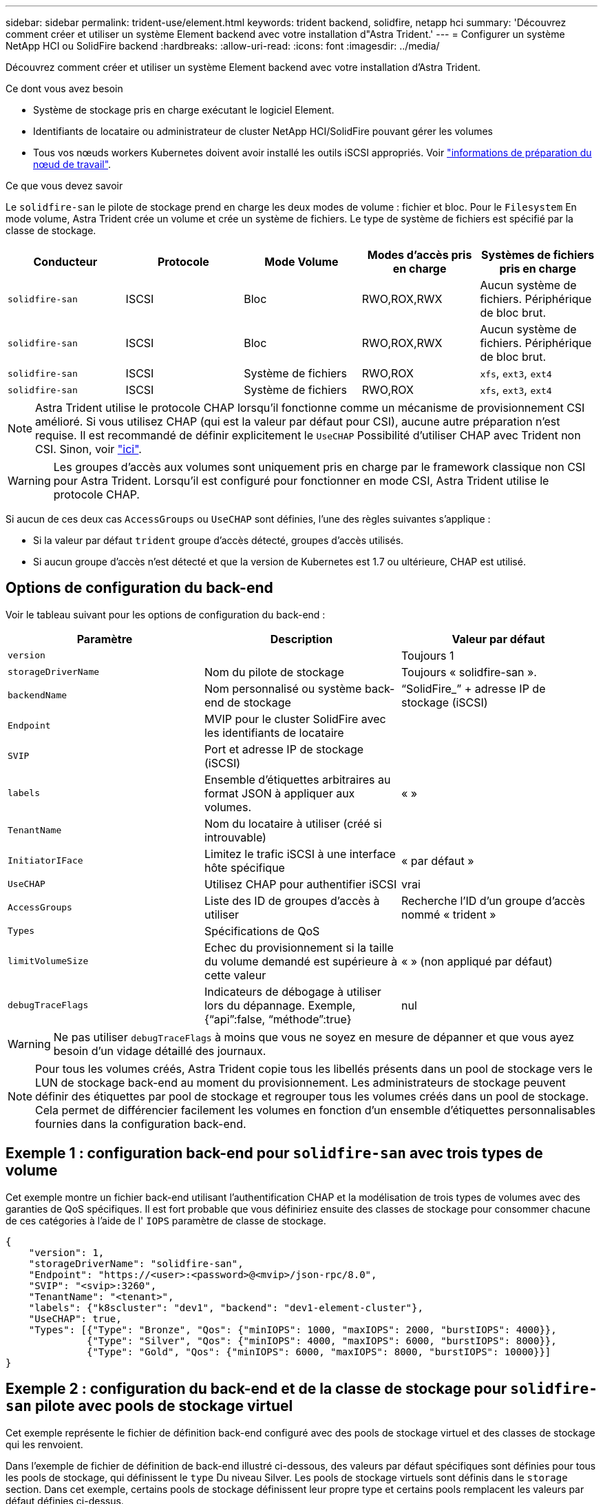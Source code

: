 ---
sidebar: sidebar 
permalink: trident-use/element.html 
keywords: trident backend, solidfire, netapp hci 
summary: 'Découvrez comment créer et utiliser un système Element backend avec votre installation d"Astra Trident.' 
---
= Configurer un système NetApp HCI ou SolidFire backend
:hardbreaks:
:allow-uri-read: 
:icons: font
:imagesdir: ../media/


Découvrez comment créer et utiliser un système Element backend avec votre installation d'Astra Trident.

.Ce dont vous avez besoin
* Système de stockage pris en charge exécutant le logiciel Element.
* Identifiants de locataire ou administrateur de cluster NetApp HCI/SolidFire pouvant gérer les volumes
* Tous vos nœuds workers Kubernetes doivent avoir installé les outils iSCSI appropriés. Voir link:../trident-use/worker-node-prep.html["informations de préparation du nœud de travail"^].


.Ce que vous devez savoir
Le `solidfire-san` le pilote de stockage prend en charge les deux modes de volume : fichier et bloc. Pour le `Filesystem` En mode volume, Astra Trident crée un volume et crée un système de fichiers. Le type de système de fichiers est spécifié par la classe de stockage.

[cols="5"]
|===
| Conducteur | Protocole | Mode Volume | Modes d'accès pris en charge | Systèmes de fichiers pris en charge 


| `solidfire-san`  a| 
ISCSI
 a| 
Bloc
 a| 
RWO,ROX,RWX
 a| 
Aucun système de fichiers. Périphérique de bloc brut.



| `solidfire-san`  a| 
ISCSI
 a| 
Bloc
 a| 
RWO,ROX,RWX
 a| 
Aucun système de fichiers. Périphérique de bloc brut.



| `solidfire-san`  a| 
ISCSI
 a| 
Système de fichiers
 a| 
RWO,ROX
 a| 
`xfs`, `ext3`, `ext4`



| `solidfire-san`  a| 
ISCSI
 a| 
Système de fichiers
 a| 
RWO,ROX
 a| 
`xfs`, `ext3`, `ext4`

|===

NOTE: Astra Trident utilise le protocole CHAP lorsqu'il fonctionne comme un mécanisme de provisionnement CSI amélioré. Si vous utilisez CHAP (qui est la valeur par défaut pour CSI), aucune autre préparation n'est requise. Il est recommandé de définir explicitement le `UseCHAP` Possibilité d'utiliser CHAP avec Trident non CSI. Sinon, voir link:../trident-concepts/vol-access-groups.html["ici"^].


WARNING: Les groupes d'accès aux volumes sont uniquement pris en charge par le framework classique non CSI pour Astra Trident. Lorsqu'il est configuré pour fonctionner en mode CSI, Astra Trident utilise le protocole CHAP.

Si aucun de ces deux cas `AccessGroups` ou `UseCHAP` sont définies, l'une des règles suivantes s'applique :

* Si la valeur par défaut `trident` groupe d'accès détecté, groupes d'accès utilisés.
* Si aucun groupe d'accès n'est détecté et que la version de Kubernetes est 1.7 ou ultérieure, CHAP est utilisé.




== Options de configuration du back-end

Voir le tableau suivant pour les options de configuration du back-end :

[cols="3"]
|===
| Paramètre | Description | Valeur par défaut 


| `version` |  | Toujours 1 


| `storageDriverName` | Nom du pilote de stockage | Toujours « solidfire-san ». 


| `backendName` | Nom personnalisé ou système back-end de stockage | “SolidFire_” + adresse IP de stockage (iSCSI) 


| `Endpoint` | MVIP pour le cluster SolidFire avec les identifiants de locataire |  


| `SVIP` | Port et adresse IP de stockage (iSCSI) |  


| `labels` | Ensemble d'étiquettes arbitraires au format JSON à appliquer aux volumes. | « » 


| `TenantName` | Nom du locataire à utiliser (créé si introuvable) |  


| `InitiatorIFace` | Limitez le trafic iSCSI à une interface hôte spécifique | « par défaut » 


| `UseCHAP` | Utilisez CHAP pour authentifier iSCSI | vrai 


| `AccessGroups` | Liste des ID de groupes d'accès à utiliser | Recherche l'ID d'un groupe d'accès nommé « trident » 


| `Types` | Spécifications de QoS |  


| `limitVolumeSize` | Echec du provisionnement si la taille du volume demandé est supérieure à cette valeur | « » (non appliqué par défaut) 


| `debugTraceFlags` | Indicateurs de débogage à utiliser lors du dépannage. Exemple, {“api”:false, “méthode”:true} | nul 
|===

WARNING: Ne pas utiliser `debugTraceFlags` à moins que vous ne soyez en mesure de dépanner et que vous ayez besoin d'un vidage détaillé des journaux.


NOTE: Pour tous les volumes créés, Astra Trident copie tous les libellés présents dans un pool de stockage vers le LUN de stockage back-end au moment du provisionnement. Les administrateurs de stockage peuvent définir des étiquettes par pool de stockage et regrouper tous les volumes créés dans un pool de stockage. Cela permet de différencier facilement les volumes en fonction d'un ensemble d'étiquettes personnalisables fournies dans la configuration back-end.



== Exemple 1 : configuration back-end pour `solidfire-san` avec trois types de volume

Cet exemple montre un fichier back-end utilisant l'authentification CHAP et la modélisation de trois types de volumes avec des garanties de QoS spécifiques. Il est fort probable que vous définiriez ensuite des classes de stockage pour consommer chacune de ces catégories à l'aide de l' `IOPS` paramètre de classe de stockage.

[listing]
----
{
    "version": 1,
    "storageDriverName": "solidfire-san",
    "Endpoint": "https://<user>:<password>@<mvip>/json-rpc/8.0",
    "SVIP": "<svip>:3260",
    "TenantName": "<tenant>",
    "labels": {"k8scluster": "dev1", "backend": "dev1-element-cluster"},
    "UseCHAP": true,
    "Types": [{"Type": "Bronze", "Qos": {"minIOPS": 1000, "maxIOPS": 2000, "burstIOPS": 4000}},
              {"Type": "Silver", "Qos": {"minIOPS": 4000, "maxIOPS": 6000, "burstIOPS": 8000}},
              {"Type": "Gold", "Qos": {"minIOPS": 6000, "maxIOPS": 8000, "burstIOPS": 10000}}]
}
----


== Exemple 2 : configuration du back-end et de la classe de stockage pour `solidfire-san` pilote avec pools de stockage virtuel

Cet exemple représente le fichier de définition back-end configuré avec des pools de stockage virtuel et des classes de stockage qui les renvoient.

Dans l'exemple de fichier de définition de back-end illustré ci-dessous, des valeurs par défaut spécifiques sont définies pour tous les pools de stockage, qui définissent le `type` Du niveau Silver. Les pools de stockage virtuels sont définis dans le `storage` section. Dans cet exemple, certains pools de stockage définissent leur propre type et certains pools remplacent les valeurs par défaut définies ci-dessus.

[listing]
----
{
    "version": 1,
    "storageDriverName": "solidfire-san",
    "Endpoint": "https://<user>:<password>@<mvip>/json-rpc/8.0",
    "SVIP": "<svip>:3260",
    "TenantName": "<tenant>",
    "UseCHAP": true,
    "Types": [{"Type": "Bronze", "Qos": {"minIOPS": 1000, "maxIOPS": 2000, "burstIOPS": 4000}},
              {"Type": "Silver", "Qos": {"minIOPS": 4000, "maxIOPS": 6000, "burstIOPS": 8000}},
              {"Type": "Gold", "Qos": {"minIOPS": 6000, "maxIOPS": 8000, "burstIOPS": 10000}}],

    "type": "Silver",
    "labels":{"store":"solidfire", "k8scluster": "dev-1-cluster"},
    "region": "us-east-1",

    "storage": [
        {
            "labels":{"performance":"gold", "cost":"4"},
            "zone":"us-east-1a",
            "type":"Gold"
        },
        {
            "labels":{"performance":"silver", "cost":"3"},
            "zone":"us-east-1b",
            "type":"Silver"
        },
        {
            "labels":{"performance":"bronze", "cost":"2"},
            "zone":"us-east-1c",
            "type":"Bronze"
        },
        {
            "labels":{"performance":"silver", "cost":"1"},
            "zone":"us-east-1d"
        }
    ]
}
----
Les définitions de classe de stockage suivantes font référence aux pools de stockage virtuels ci-dessus. À l'aide du `parameters.selector` Chaque classe de stockage indique quel(s) pool(s) virtuel(s) peut(s) être utilisé(s) pour héberger un volume. Les aspects définis dans le pool virtuel sélectionné seront définis pour le volume.

La première classe de stockage (`solidfire-gold-four`) sera mappé sur le premier pool de stockage virtuel. Il s'agit du seul pool offrant des performances Gold avec un `Volume Type QoS` De l'or. La dernière classe de stockage (`solidfire-silver`) appelle n'importe quel pool de stockage qui offre une performance silver. Astra Trident va décider du pool de stockage virtuel sélectionné et s'assurer que les besoins en stockage sont satisfaits.

[listing]
----
apiVersion: storage.k8s.io/v1
kind: StorageClass
metadata:
  name: solidfire-gold-four
provisioner: csi.trident.netapp.io
parameters:
  selector: "performance=gold; cost=4"
  fsType: "ext4"
---
apiVersion: storage.k8s.io/v1
kind: StorageClass
metadata:
  name: solidfire-silver-three
provisioner: csi.trident.netapp.io
parameters:
  selector: "performance=silver; cost=3"
  fsType: "ext4"
---
apiVersion: storage.k8s.io/v1
kind: StorageClass
metadata:
  name: solidfire-bronze-two
provisioner: csi.trident.netapp.io
parameters:
  selector: "performance=bronze; cost=2"
  fsType: "ext4"
---
apiVersion: storage.k8s.io/v1
kind: StorageClass
metadata:
  name: solidfire-silver-one
provisioner: csi.trident.netapp.io
parameters:
  selector: "performance=silver; cost=1"
  fsType: "ext4"
---
apiVersion: storage.k8s.io/v1
kind: StorageClass
metadata:
  name: solidfire-silver
provisioner: csi.trident.netapp.io
parameters:
  selector: "performance=silver"
  fsType: "ext4"
----


== Trouvez plus d'informations

* link:../trident-concepts/vol-access-groups.html["Groupes d'accès de volume"^]

